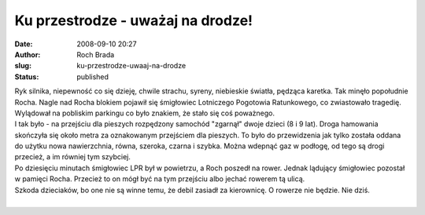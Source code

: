 Ku przestrodze - uważaj na drodze!
##################################
:date: 2008-09-10 20:27
:author: Roch Brada
:slug: ku-przestrodze-uwaaj-na-drodze
:status: published

| Ryk silnika, niepewność co się dzieję, chwile strachu, syreny, niebieskie światła, pędząca karetka. Tak minęło popołudnie Rocha. Nagle nad Rocha blokiem pojawił się śmigłowiec Lotniczego Pogotowia Ratunkowego, co zwiastowało tragedię. Wylądował na pobliskim parkingu co było znakiem, że stało się coś poważnego.
| I tak było - na przejściu dla pieszych rozpędzony samochód "zgarnął" dwoje dzieci (8 i 9 lat). Droga hamowania skończyła się około metra za oznakowanym przejściem dla pieszych. To było do przewidzenia jak tylko została oddana do użytku nowa nawierzchnia, równa, szeroka, czarna i szybka. Można wdepnąć gaz w podłogę, od tego są drogi przecież, a im równiej tym szybciej.
| Po dziesięciu minutach śmigłowiec LPR był w powietrzu, a Roch poszedł na rower. Jednak lądujący śmigłowiec pozostał w pamięci Rocha. Przecież to on mógł być na tym przejściu albo jechać rowerem tą ulicą.
| Szkoda dzieciaków, bo one nie są winne temu, że debil zasiadł za kierownicę. O rowerze nie będzie. Nie dziś.
| 
